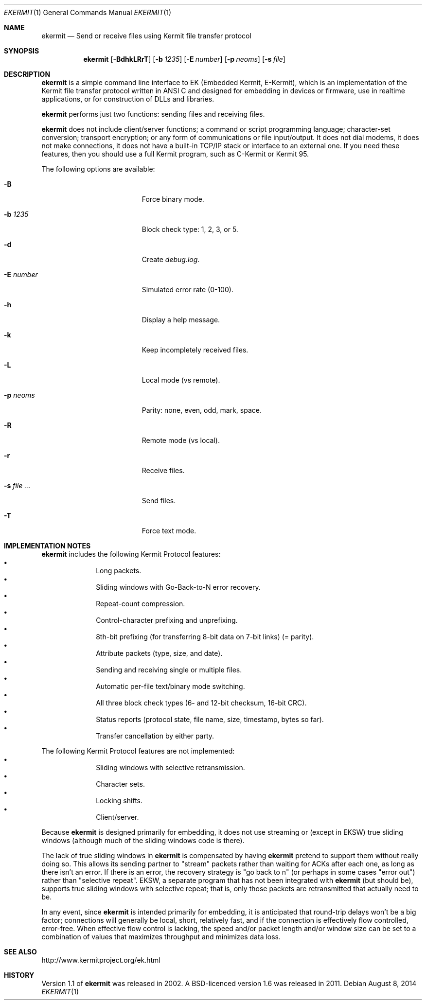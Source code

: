 .\" $NetBSD: ekermit.1,v 1.3.2.2 2014/08/10 07:07:02 tls Exp $
.Dd August 8, 2014
.Dt EKERMIT 1
.Os
.Sh NAME
.Nm ekermit
.Nd Send or receive files using Kermit file transfer protocol
.Sh SYNOPSIS
.Nm
.Op Fl BdhkLRrT
.Op Fl b Ar 1235
.Op Fl E Ar number
.Op Fl p Ar neoms
.Op Fl s Ar file
.Sh DESCRIPTION
.Nm
is a simple command line interface to
EK (Embedded Kermit, E-Kermit),
which is an implementation of the Kermit file
transfer protocol written in ANSI C and designed for embedding in devices or
firmware, use in realtime applications, or for construction of DLLs and
libraries.
.Pp
.\" "What E-Kermit Does"
.Nm
performs just two functions: sending files and receiving files.
.\" "What E-Kermit Does NOT Do"
.Pp
.Nm
does not include client/server functions; a command or script
programming language; character-set conversion; transport encryption;
or any form of communications or file input/output.
It does not dial modems, it does not make connections,
it does not have a built-in TCP/IP stack or interface to an external one.
If you need these features, then you should use a full Kermit program,
such as C-Kermit or Kermit 95.
.Pp
The following options are available:
.Bl -tag -width "XsXfileX..." -offset indent
.It Fl B
Force binary mode.
.It Fl b Ar 1235
Block check type: 1, 2, 3, or 5.
.It Fl d
Create
.Pa debug.log .
.It Fl E Ar number
Simulated error rate (0-100).
.It Fl h
Display a help message.
.It Fl k
Keep incompletely received files.
.It Fl L
Local mode (vs remote).
.It Fl p Ar neoms
Parity: none, even, odd, mark, space.
.It Fl R
Remote mode (vs local).
.It Fl r
Receive files.
.It Fl s Ar file ...
Send files.
.It Fl T
Force text mode.
.El
.
.Sh IMPLEMENTATION NOTES
.Nm
includes the following Kermit Protocol features:
.Bl -bullet -offset indent -compact
.It
Long packets.
.It
Sliding windows with Go-Back-to-N error recovery.
.It
Repeat-count compression.
.It
Control-character prefixing and unprefixing.
.It
8th-bit prefixing (for transferring 8-bit data on 7-bit links) (= parity).
.It
Attribute packets (type, size, and date).
.It
Sending and receiving single or multiple files.
.It
Automatic per-file text/binary mode switching.
.It
All three block check types (6- and 12-bit checksum, 16-bit CRC).
.It
Status reports (protocol state, file name, size, timestamp, bytes so far).
.It
Transfer cancellation by either party.
.El
.Pp
The following Kermit Protocol features are not implemented:
.Bl -bullet -offset indent -compact
.It
Sliding windows with selective retransmission.
.It
Character sets.
.It
Locking shifts.
.It
Client/server.
.El
.Pp
Because
.Nm
is designed primarily for embedding, it does not use
streaming or (except in EKSW) true sliding windows (although much of the
sliding windows code is there).
.Pp
The lack of true sliding windows in
.Nm
is compensated by having
.Nm
pretend to support them without really doing so.
This allows its sending partner to "stream" packets rather than waiting
for ACKs after each one, as long as there isn't an error.
If there is an error, the recovery strategy is "go back to n" (or
perhaps in some cases "error out") rather than "selective repeat".
EKSW, a separate program that has not been integrated with
.Nm
(but
should be), supports true sliding windows with selective repeat; that
is, only those packets are retransmitted that actually need to be.
.Pp
In any event, since
.Nm
is intended primarily for embedding, it is
anticipated that round-trip delays won't be a big factor; connections
will generally be local, short, relatively fast, and if the connection
is effectively flow controlled, error-free.
When effective flow control is lacking, the speed and/or packet length
and/or window size can be set to a combination of values that maximizes
throughput and minimizes data loss.
.Sh SEE ALSO
.Lk http://www.kermitproject.org/ek.html
.Sh HISTORY
Version 1.1 of
.Nm
was released in 2002.
A BSD-licenced version 1.6 was released in 2011.
